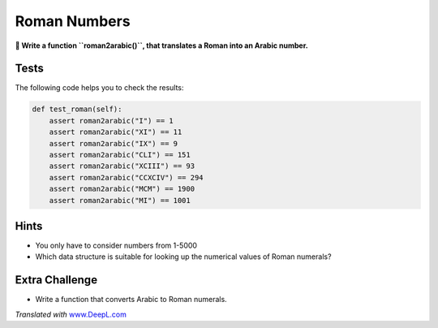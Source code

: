 Roman Numbers
=============

**🎯 Write a function ``roman2arabic()``, that translates a Roman into an
Arabic number.**

Tests
-----

The following code helps you to check the results:

.. code:: python3

   def test_roman(self):
       assert roman2arabic("I") == 1
       assert roman2arabic("XI") == 11
       assert roman2arabic("IX") == 9
       assert roman2arabic("CLI") == 151
       assert roman2arabic("XCIII") == 93
       assert roman2arabic("CCXCIV") == 294
       assert roman2arabic("MCM") == 1900
       assert roman2arabic("MI") == 1001

Hints
-----

-  You only have to consider numbers from 1-5000
-  Which data structure is suitable for looking up the numerical values
   of Roman numerals?

Extra Challenge
---------------

-  Write a function that converts Arabic to Roman numerals.

*Translated with* `www.DeepL.com <https://www.DeepL.com/Translator>`__

